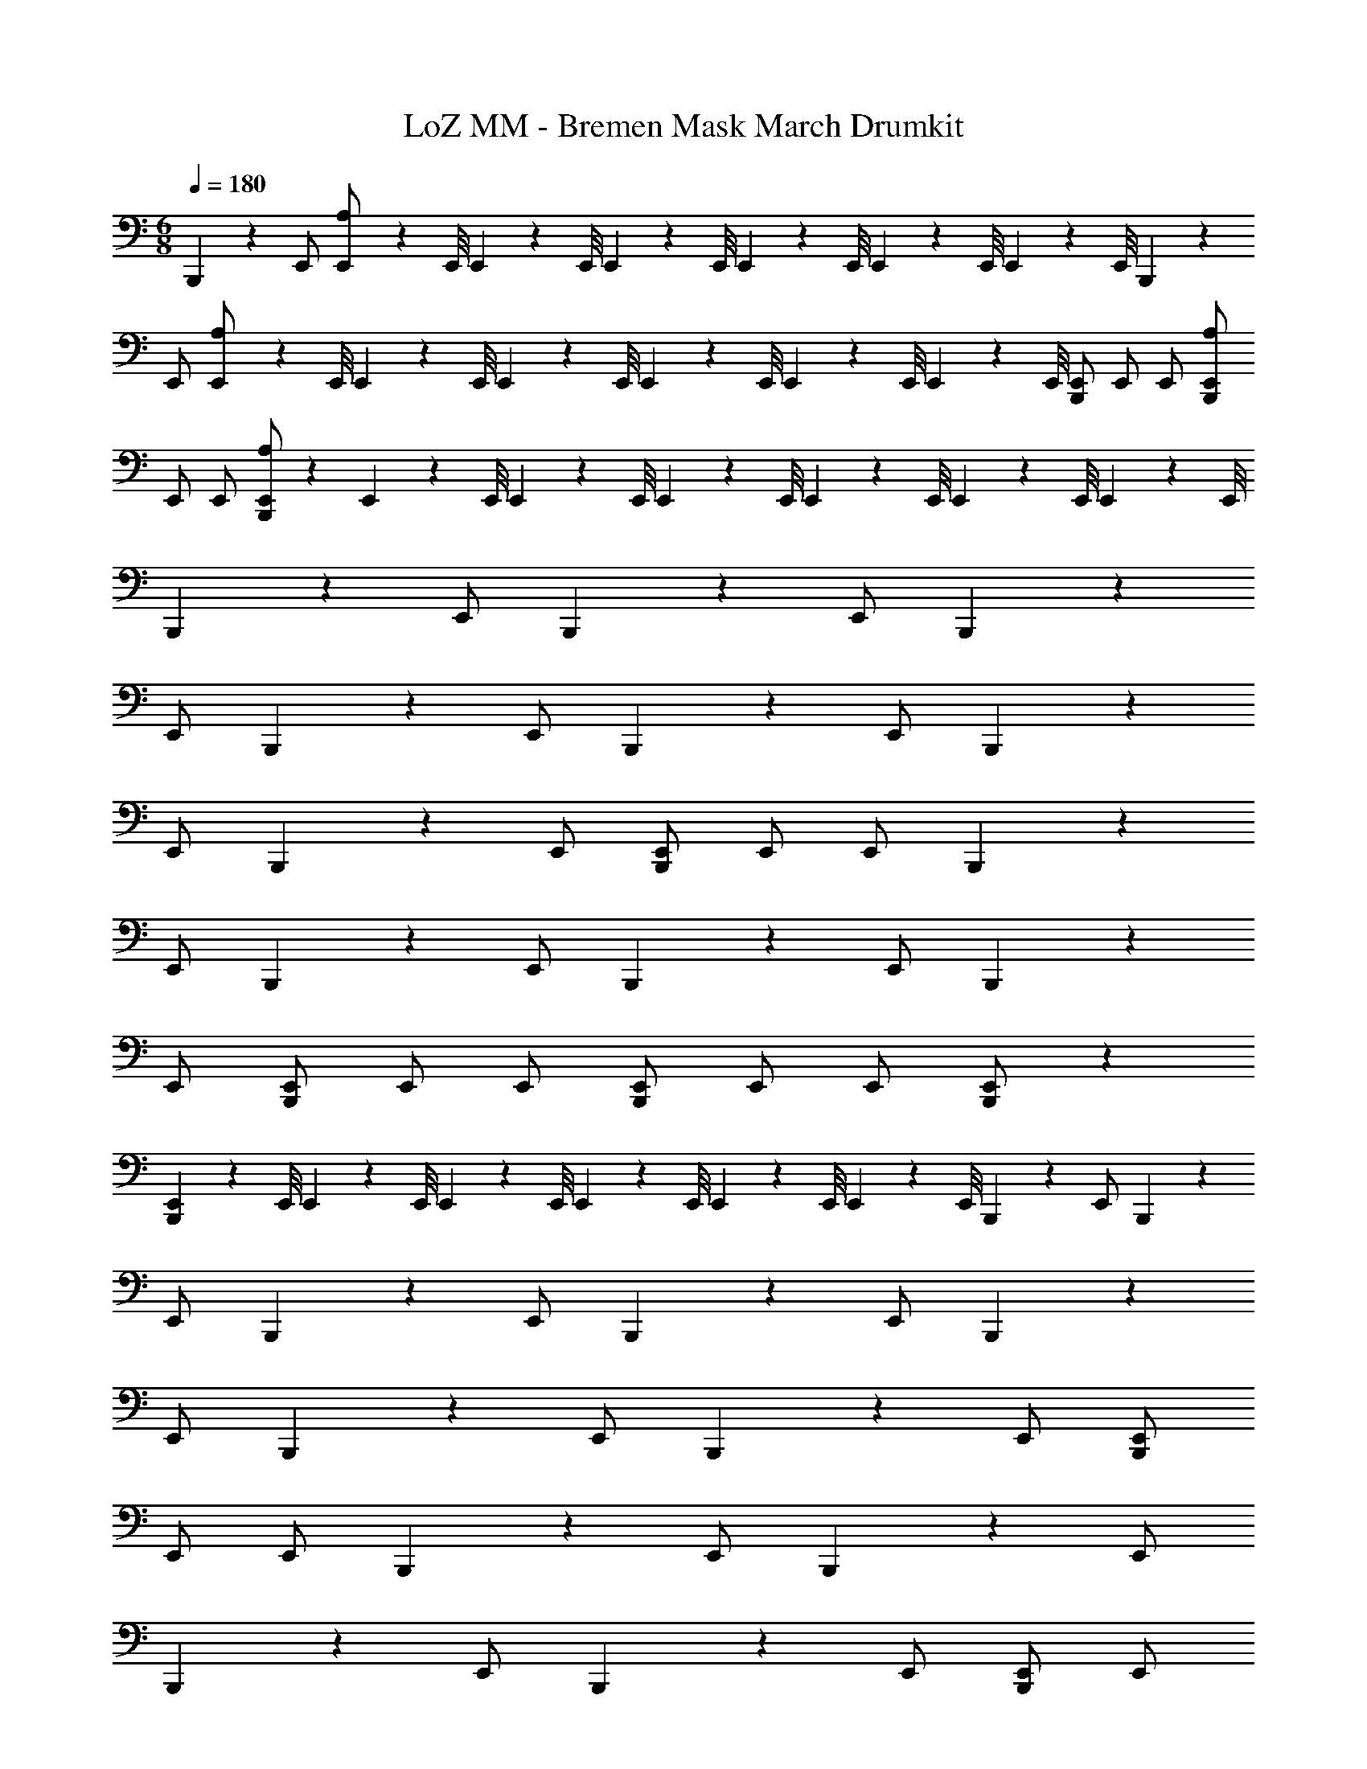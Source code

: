 X: 1
T: LoZ MM - Bremen Mask March Drumkit
Z: ABC Generated by Starbound Composer v0.8.7
L: 1/4
M: 6/8
Q: 1/4=180
K: C
B,,,5/6 z/6 E,,/ [E,,/9A,/] z/72 E,,/8 E,,3/28 z/56 E,,/8 E,,/9 z/72 E,,/8 E,,3/28 z/56 E,,/8 E,,/9 z/72 E,,/8 E,,3/28 z/56 E,,/8 B,,,5/6 z/6 
E,,/ [E,,/9A,/] z/72 E,,/8 E,,3/28 z/56 E,,/8 E,,/9 z/72 E,,/8 E,,3/28 z/56 E,,/8 E,,/9 z/72 E,,/8 E,,3/28 z/56 E,,/8 [E,,/B,,,5/6] E,,/ E,,/ [E,,/B,,,5/6A,5/6] 
E,,/ E,,/ [E,,/B,,,5/6A,5/6] z E,,/9 z/72 E,,/8 E,,3/28 z/56 E,,/8 E,,/9 z/72 E,,/8 E,,3/28 z/56 E,,/8 E,,/9 z/72 E,,/8 E,,3/28 z/56 E,,/8 
B,,,5/6 z/6 E,,/ B,,,5/6 z/6 E,,/ B,,,5/6 z/6 
E,,/ B,,,5/6 z/6 E,,/ B,,,5/6 z/6 E,,/ B,,,5/6 z/6 
E,,/ B,,,5/6 z/6 E,,/ [E,,/B,,,5/6] E,,/ E,,/ B,,,5/6 z/6 
E,,/ B,,,5/6 z/6 E,,/ B,,,5/6 z/6 E,,/ B,,,5/6 z/6 
E,,/ [E,,/B,,,5/6] E,,/ E,,/ [E,,/B,,,5/6] E,,/ E,,/ [E,,/B,,,5/6] z 
[E,,/9B,,,5/6] z/72 E,,/8 E,,3/28 z/56 E,,/8 E,,/9 z/72 E,,/8 E,,3/28 z/56 E,,/8 E,,/9 z/72 E,,/8 E,,3/28 z/56 E,,/8 B,,,5/6 z/6 E,,/ B,,,5/6 z/6 
E,,/ B,,,5/6 z/6 E,,/ B,,,5/6 z/6 E,,/ B,,,5/6 z/6 
E,,/ B,,,5/6 z/6 E,,/ B,,,5/6 z/6 E,,/ [E,,/B,,,5/6] 
E,,/ E,,/ B,,,5/6 z/6 E,,/ B,,,5/6 z/6 E,,/ 
B,,,5/6 z/6 E,,/ B,,,5/6 z/6 E,,/ [E,,/B,,,5/6] E,,/ 
E,,/ [E,,/B,,,5/6A,5/6] E,,/ E,,/ [E,,/B,,,5/6A,5/6] z [E,,/9B,,,5/6] z/72 E,,/8 E,,3/28 z/56 E,,/8 
E,,/9 z/72 E,,/8 E,,3/28 z/56 E,,/8 E,,/9 z/72 E,,/8 E,,3/28 z/56 E,,/8 B,,,5/6 z/6 E,,/ [E,,/9A,/] z/72 E,,/8 E,,3/28 z/56 E,,/8 E,,/9 z/72 E,,/8 E,,3/28 z/56 E,,/8 E,,/9 z/72 E,,/8 E,,3/28 z/56 E,,/8 
B,,,5/6 z/6 E,,/ [E,,/9A,/] z/72 E,,/8 E,,3/28 z/56 E,,/8 E,,/9 z/72 E,,/8 E,,3/28 z/56 E,,/8 E,,/9 z/72 E,,/8 E,,3/28 z/56 E,,/8 [E,,/B,,,5/6] E,,/ 
E,,/ [E,,/B,,,5/6A,5/6] E,,/ E,,/ [E,,/B,,,5/6A,5/6] z E,,/9 z/72 E,,/8 E,,3/28 z/56 E,,/8 
E,,/9 z/72 E,,/8 E,,3/28 z/56 E,,/8 E,,/9 z/72 E,,/8 E,,3/28 z/56 E,,/8 B,,,5/6 z/6 E,,/ B,,,5/6 z/6 E,,/ 
B,,,5/6 z/6 E,,/ B,,,5/6 z/6 E,,/ B,,,5/6 z/6 
E,,/ B,,,5/6 z/6 E,,/ B,,,5/6 z/6 E,,/ [E,,/B,,,5/6] 
E,,/ E,,/ B,,,5/6 z/6 E,,/ B,,,5/6 z/6 E,,/ 
B,,,5/6 z/6 E,,/ B,,,5/6 z/6 E,,/ [E,,/B,,,5/6] E,,/ 
E,,/ [E,,/B,,,5/6] E,,/ E,,/ [E,,/B,,,5/6] z [E,,/9B,,,5/6] z/72 E,,/8 E,,3/28 z/56 E,,/8 
E,,/9 z/72 E,,/8 E,,3/28 z/56 E,,/8 E,,/9 z/72 E,,/8 E,,3/28 z/56 E,,/8 B,,,5/6 z/6 E,,/ B,,,5/6 z/6 E,,/ 
B,,,5/6 z/6 E,,/ B,,,5/6 z/6 E,,/ B,,,5/6 z/6 
E,,/ B,,,5/6 z/6 E,,/ B,,,5/6 z/6 E,,/ [E,,/B,,,5/6] 
E,,/ E,,/ B,,,5/6 z/6 E,,/ B,,,5/6 z/6 E,,/ 
B,,,5/6 z/6 E,,/ B,,,5/6 z/6 E,,/ [E,,/B,,,5/6] E,,/ 
E,,/ [E,,/B,,,5/6A,5/6] E,,/ E,,/ [E,,/B,,,5/6A,5/6] z [E,,/9B,,,5/6] z/72 E,,/8 E,,3/28 z/56 E,,/8 
E,,/9 z/72 E,,/8 E,,3/28 z/56 E,,/8 E,,/9 z/72 E,,/8 E,,3/28 z/56 E,,/8 
